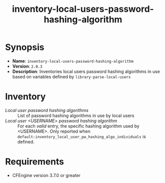 #+TITLE: inventory-local-users-password-hashing-algorithm

* Synopsis

- *Name*: =inventory-local-users-password-hashing-algorithm=
- *Version*: =2.0.3=
- *Description*: Inventories local users password hashing algorithms in use based on variables defined by =library-parse-local-users=

* Inventory

- /Local user password hashing algorithms/ :: List of password hashing algorithms in use by local users
- /Local user <USERNAME> password hashing algorithm/ :: For each /valid/ entry, the specific hashing algorithm used by <USERNAME>. Only reported when =default:inventory_local_user_pw_hashing_algo_individuals= is defined.

* Requirements

- CFEngine version 3.7.0 or greater
